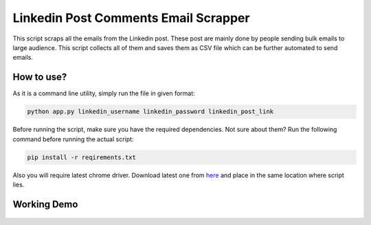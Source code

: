 Linkedin Post Comments Email Scrapper
=====================================

|checkout|

This script scraps all the emails from the Linkedin post. These post are
mainly done by people sending bulk emails to large audience. This script
collects all of them and saves them as CSV file which can be further
automated to send emails.

How to use?
-----------

As it is a command line utility, simply run the file in given format:

.. code-block:: bash

   python app.py linkedin_username linkedin_password linkedin_post_link

Before running the script, make sure you have the required dependencies.
Not sure about them? Run the following command before running the actual
script:

.. code-block:: bash

   pip install -r reqirements.txt

Also you will require latest chrome driver. Download latest one from `here <https://chromedriver.chromium.org/downloads>`__ and place in the same location where script lies.

Working Demo
------------

.. figure:: preview.gif
   :alt: image

.. |checkout| image:: https://forthebadge.com/images/badges/check-it-out.svg
  :target: https://github.com/HarshCasper/Rotten-Scripts/tree/master/Python/Linkedin_post_emails_scrapper/

